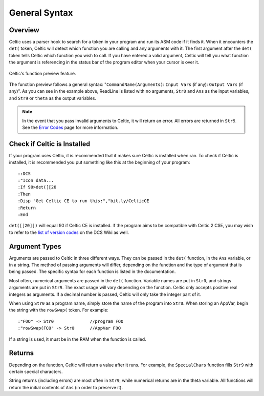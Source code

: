 General Syntax
==============

Overview
~~~~~~~~

Celtic uses a parser hook to search for a token in your program and run its ASM code if it finds it.
When it encounters the ``det(`` token, Celtic will detect which function you are calling and any arguments with it.
The first argument after the ``det(`` token tells Celtic which function you wish to call.
If you have entered a valid argument, Celtic will tell you what function the argument is referencing in the status bar of the program editor when your cursor is over it.

.. figure:: images/functionPreview.png
    :alt: Celtic's function preview feature
    :align: center

    Celtic's function preview feature.

The function preview follows a general syntax: "``CommandName(Arguments)``: ``Input Vars`` (if any): ``Output Vars`` (if any)". As you can see in the example above, ReadLine is listed with no arguments, ``Str0`` and ``Ans`` as the input variables, and ``Str9`` or ``theta`` as the output variables. 

.. note::
    In the event that you pass invalid arguments to Celtic, it will return an error. All errors are returned in ``Str9``. See the `Error Codes <errorcodes.html>`__ page for more information.

Check if Celtic is Installed
~~~~~~~~~~~~~~~~~~~~~~~~~~~~

If your program uses Celtic, it is recommended that it makes sure Celtic is installed when ran. To check if Celtic is installed, it is recommended you put something like this at the beginning of your program::

    ::DCS
    :"Icon data...
    :If 90>det([[20
    :Then
    :Disp "Get Celtic CE to run this:","bit.ly/CelticCE
    :Return
    :End

``det([[20]])`` will equal 90 if Celtic CE is installed. If the program aims to be compatible with Celtic 2 CSE, you may wish to refer to the `list of version codes <https://dcs.cemetech.net/index.php?title=Third-Party_BASIC_Libraries_(Color)>`__ on the DCS Wiki as well.

Argument Types
~~~~~~~~~~~~~~

Arguments are passed to Celtic in three different ways. They can be passed in the ``det(`` function, in the ``Ans`` variable, or in a string.
The method of passing arguments will differ, depending on the function and the type of argument that is being passed.
The specific syntax for each function is listed in the documentation.

Most often, numerical arguments are passed in the ``det(`` function. Variable names are put in ``Str0``, and strings arguments are put in ``Str9``. The exact usage will vary depending on the function.
Celtic only accepts positive real integers as arguments. If a decimal number is passed, Celtic will only take the integer part of it.

When using ``Str0`` as a program name, simply store the name of the program into ``Str0``. When storing an AppVar, begin the string with the ``rowSwap(`` token. For example::
    
    :"FOO" -> Str0              //program FOO
    :"rowSwap(FOO" -> Str0      //AppVar FOO

If a string is used, it must be in the RAM when the function is called.

Returns
~~~~~~~
Depending on the function, Celtic will return a value after it runs. For example, the ``SpecialChars`` function fills ``Str9`` with certain special characters.

String returns (including errors) are most often in ``Str9``, while numerical returns are in the theta variable. All functions will return the initial contents of ``Ans`` (in order to preserve it).
